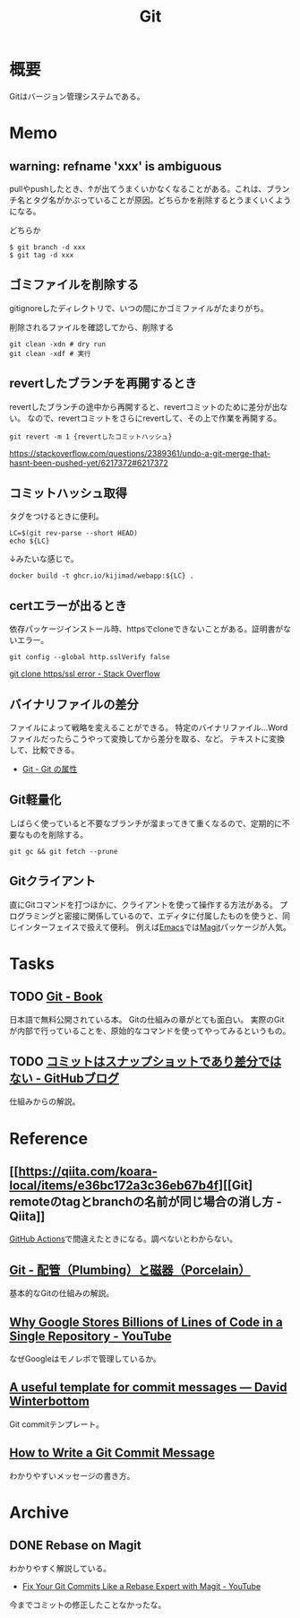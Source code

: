:PROPERTIES:
:ID:       90c6b715-9324-46ce-a354-63d09403b066
:END:
#+title: Git
* 概要
Gitはバージョン管理システムである。
* Memo
** warning: refname 'xxx' is ambiguous
pullやpushしたとき、↑が出てうまくいかなくなることがある。これは、ブランチ名とタグ名がかぶっていることが原因。どちらかを削除するとうまくいくようになる。

#+caption: どちらか
#+begin_src shell
  $ git branch -d xxx
  $ git tag -d xxx
#+end_src

** ゴミファイルを削除する
gitignoreしたディレクトリで、いつの間にかゴミファイルがたまりがち。
#+caption: 削除されるファイルを確認してから、削除する
#+begin_src shell
  git clean -xdn # dry run
  git clean -xdf # 実行
#+end_src
** revertしたブランチを再開するとき
revertしたブランチの途中から再開すると、revertコミットのために差分が出ない。
なので、revertコミットをさらにrevertして、その上で作業を再開する。

#+begin_src shell
git revert -m 1 {revertしたコミットハッシュ}
#+end_src

https://stackoverflow.com/questions/2389361/undo-a-git-merge-that-hasnt-been-pushed-yet/6217372#6217372
** コミットハッシュ取得
タグをつけるときに便利。

#+begin_src shell
  LC=$(git rev-parse --short HEAD)
  echo ${LC}
#+end_src

#+RESULTS:
: 0f777f9

↓みたいな感じで。
#+begin_src shell
  docker build -t ghcr.io/kijimad/webapp:${LC} .
#+end_src
** certエラーが出るとき
依存パッケージインストール時、httpsでcloneできないことがある。証明書がないエラー。
#+begin_src shell
  git config --global http.sslVerify false
#+end_src

[[https://stackoverflow.com/questions/19045556/git-clone-https-ssl-error][git clone https/ssl error - Stack Overflow]]
** バイナリファイルの差分
ファイルによって戦略を変えることができる。
特定のバイナリファイル…Wordファイルだったらこうやって変換してから差分を取る、など。
テキストに変換して、比較できる。

- [[http://git-scm.com/book/ja/v2/Git-%E3%81%AE%E3%82%AB%E3%82%B9%E3%82%BF%E3%83%9E%E3%82%A4%E3%82%BA-Git-%E3%81%AE%E5%B1%9E%E6%80%A7][Git - Git の属性]]
** Git軽量化
しばらく使っていると不要なブランチが溜まってきて重くなるので、定期的に不要なものを削除する。
#+begin_src shell
  git gc && git fetch --prune
#+end_src
** Gitクライアント
直にGitコマンドを打つほかに、クライアントを使って操作する方法がある。
プログラミングと密接に関係しているので、エディタに付属したものを使うと、同じインターフェイスで扱えて便利。
例えば[[id:1ad8c3d5-97ba-4905-be11-e6f2626127ad][Emacs]]では[[https://github.com/magit/magit][Magit]]パッケージが人気。
* Tasks
** TODO [[http://git-scm.com/book/ja/v2][Git - Book]]
日本語で無料公開されている本。
Gitの仕組みの章がとても面白い。
実際のGitが内部で行っていることを、原始的なコマンドを使ってやってみるというもの。
** TODO [[https://github.blog/jp/2021-01-06-commits-are-snapshots-not-diffs/][コミットはスナップショットであり差分ではない - GitHubブログ]]
仕組みからの解説。
* Reference
** [[https://qiita.com/koara-local/items/e36bc172a3c36eb67b4f][[Git] remoteのtagとbranchの名前が同じ場合の消し方 - Qiita]]
[[id:2d35ac9e-554a-4142-bba7-3c614cbfe4c4][GitHub Actions]]で間違えたときになる。調べないとわからない。
** [[http://git-scm.com/book/ja/v2/Git%E3%81%AE%E5%86%85%E5%81%B4-%E9%85%8D%E7%AE%A1%EF%BC%88Plumbing%EF%BC%89%E3%81%A8%E7%A3%81%E5%99%A8%EF%BC%88Porcelain%EF%BC%89][Git - 配管（Plumbing）と磁器（Porcelain）]]
基本的なGitの仕組みの解説。
** [[https://www.youtube.com/watch?v=W71BTkUbdqE][Why Google Stores Billions of Lines of Code in a Single Repository - YouTube]]
なぜGoogleはモノレポで管理しているか。
** [[https://codeinthehole.com/tips/a-useful-template-for-commit-messages/][A useful template for commit messages — David Winterbottom]]
Git commitテンプレート。
** [[https://chris.beams.io/posts/git-commit/][How to Write a Git Commit Message]]
わかりやすいメッセージの書き方。
* Archive
** DONE Rebase on Magit
CLOSED: [2021-09-14 Tue 22:06]
:LOGBOOK:
CLOCK: [2021-09-14 Tue 21:15]--[2021-09-14 Tue 21:40] =>  0:25
:END:
わかりやすく解説している。
- [[https://www.youtube.com/watch?v=zM7K1y4h6UQ&list=PLEoMzSkcN8oMc34dTjyFmTUWbXTKrNfZA&index=3][Fix Your Git Commits Like a Rebase Expert with Magit - YouTube]]

今までコミットの修正したことなかったな。
